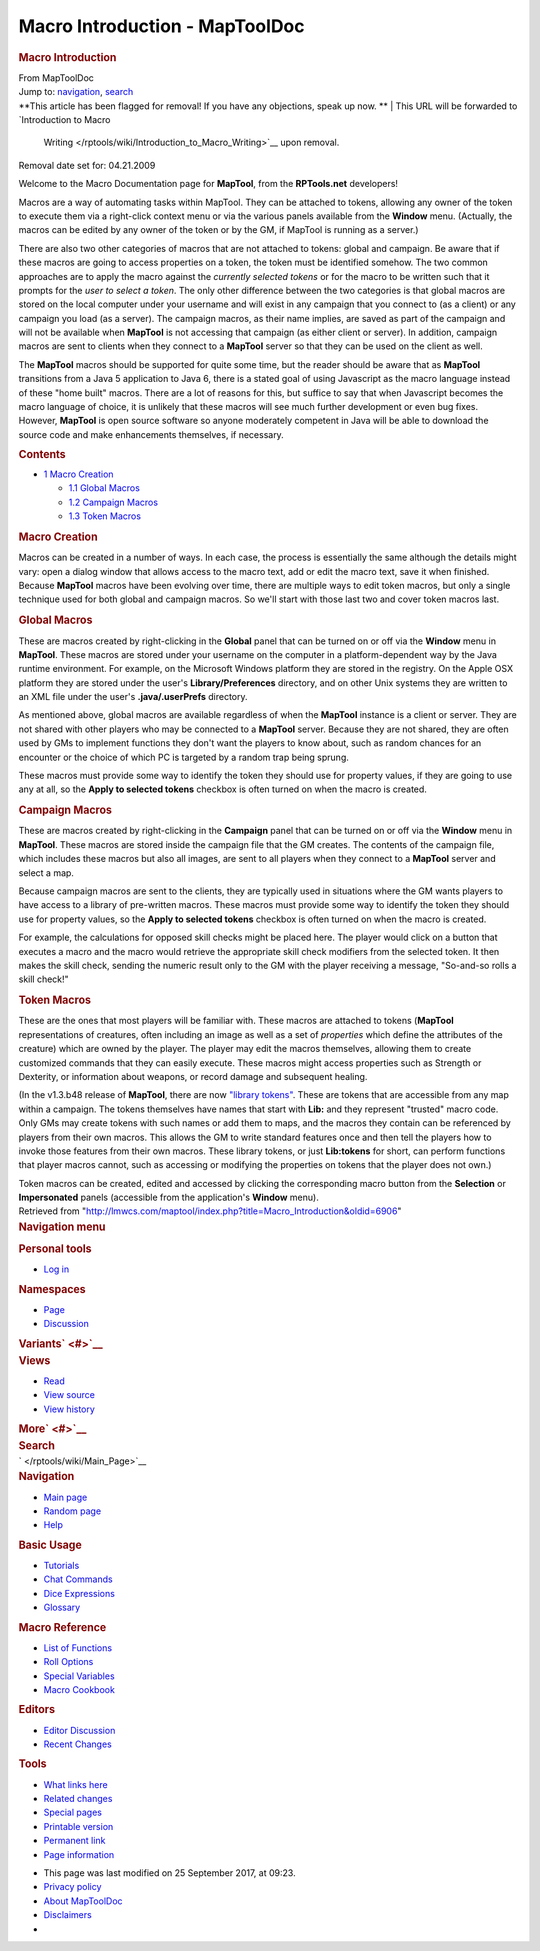 ===============================
Macro Introduction - MapToolDoc
===============================

.. contents::
   :depth: 3
..

.. container:: noprint
   :name: mw-page-base

.. container:: noprint
   :name: mw-head-base

.. container:: mw-body
   :name: content

   .. container:: mw-indicators

   .. rubric:: Macro Introduction
      :name: firstHeading
      :class: firstHeading

   .. container:: mw-body-content
      :name: bodyContent

      .. container::
         :name: siteSub

         From MapToolDoc

      .. container::
         :name: contentSub

      .. container:: mw-jump
         :name: jump-to-nav

         Jump to: `navigation <#mw-head>`__, `search <#p-search>`__

      .. container:: mw-content-ltr
         :name: mw-content-text

         .. container:: template_note

            **This article has been flagged for removal! If you have any
            objections, speak up now.
            **
            | This URL will be forwarded to `Introduction to Macro
              Writing </rptools/wiki/Introduction_to_Macro_Writing>`__
              upon removal.

            Removal date set for: 04.21.2009

         Welcome to the Macro Documentation page for **MapTool**, from
         the **RPTools.net** developers!

         Macros are a way of automating tasks within MapTool. They can
         be attached to tokens, allowing any owner of the token to
         execute them via a right-click context menu or via the various
         panels available from the **Window** menu. (Actually, the
         macros can be edited by any owner of the token or by the GM, if
         MapTool is running as a server.)

         There are also two other categories of macros that are not
         attached to tokens: global and campaign. Be aware that if these
         macros are going to access properties on a token, the token
         must be identified somehow. The two common approaches are to
         apply the macro against the *currently selected tokens* or for
         the macro to be written such that it prompts for the *user to
         select a token*. The only other difference between the two
         categories is that global macros are stored on the local
         computer under your username and will exist in any campaign
         that you connect to (as a client) or any campaign you load (as
         a server). The campaign macros, as their name implies, are
         saved as part of the campaign and will not be available when
         **MapTool** is not accessing that campaign (as either client or
         server). In addition, campaign macros are sent to clients when
         they connect to a **MapTool** server so that they can be used
         on the client as well.

         The **MapTool** macros should be supported for quite some time,
         but the reader should be aware that as **MapTool** transitions
         from a Java 5 application to Java 6, there is a stated goal of
         using Javascript as the macro language instead of these "home
         built" macros. There are a lot of reasons for this, but suffice
         to say that when Javascript becomes the macro language of
         choice, it is unlikely that these macros will see much further
         development or even bug fixes. However, **MapTool** is open
         source software so anyone moderately competent in Java will be
         able to download the source code and make enhancements
         themselves, if necessary.

         .. container:: toc
            :name: toc

            .. container::
               :name: toctitle

               .. rubric:: Contents
                  :name: contents

            -  `1 Macro Creation <#Macro_Creation>`__

               -  `1.1 Global Macros <#Global_Macros>`__
               -  `1.2 Campaign Macros <#Campaign_Macros>`__
               -  `1.3 Token Macros <#Token_Macros>`__

         .. rubric:: Macro Creation
            :name: macro-creation

         Macros can be created in a number of ways. In each case, the
         process is essentially the same although the details might
         vary: open a dialog window that allows access to the macro
         text, add or edit the macro text, save it when finished.
         Because **MapTool** macros have been evolving over time, there
         are multiple ways to edit token macros, but only a single
         technique used for both global and campaign macros. So we'll
         start with those last two and cover token macros last.

         .. rubric:: Global Macros
            :name: global-macros

         These are macros created by right-clicking in the **Global**
         panel that can be turned on or off via the **Window** menu in
         **MapTool**. These macros are stored under your username on the
         computer in a platform-dependent way by the Java runtime
         environment. For example, on the Microsoft Windows platform
         they are stored in the registry. On the Apple OSX platform they
         are stored under the user's **Library/Preferences** directory,
         and on other Unix systems they are written to an XML file under
         the user's **.java/.userPrefs** directory.

         As mentioned above, global macros are available regardless of
         when the **MapTool** instance is a client or server. They are
         not shared with other players who may be connected to a
         **MapTool** server. Because they are not shared, they are often
         used by GMs to implement functions they don't want the players
         to know about, such as random chances for an encounter or the
         choice of which PC is targeted by a random trap being sprung.

         These macros must provide some way to identify the token they
         should use for property values, if they are going to use any at
         all, so the **Apply to selected tokens** checkbox is often
         turned on when the macro is created.

         .. rubric:: Campaign Macros
            :name: campaign-macros

         These are macros created by right-clicking in the **Campaign**
         panel that can be turned on or off via the **Window** menu in
         **MapTool**. These macros are stored inside the campaign file
         that the GM creates. The contents of the campaign file, which
         includes these macros but also all images, are sent to all
         players when they connect to a **MapTool** server and select a
         map.

         Because campaign macros are sent to the clients, they are
         typically used in situations where the GM wants players to have
         access to a library of pre-written macros. These macros must
         provide some way to identify the token they should use for
         property values, so the **Apply to selected tokens** checkbox
         is often turned on when the macro is created.

         For example, the calculations for opposed skill checks might be
         placed here. The player would click on a button that executes a
         macro and the macro would retrieve the appropriate skill check
         modifiers from the selected token. It then makes the skill
         check, sending the numeric result only to the GM with the
         player receiving a message, "So-and-so rolls a skill check!"

         .. rubric:: Token Macros
            :name: token-macros

         These are the ones that most players will be familiar with.
         These macros are attached to tokens (**MapTool**
         representations of creatures, often including an image as well
         as a set of *properties* which define the attributes of the
         creature) which are owned by the player. The player may edit
         the macros themselves, allowing them to create customized
         commands that they can easily execute. These macros might
         access properties such as Strength or Dexterity, or information
         about weapons, or record damage and subsequent healing.

         (In the v1.3.b48 release of **MapTool**, there are now
         `"library tokens" </rptools/wiki/Token:library_token>`__. These
         are tokens that are accessible from any map within a campaign.
         The tokens themselves have names that start with **Lib:** and
         they represent "trusted" macro code. Only GMs may create tokens
         with such names or add them to maps, and the macros they
         contain can be referenced by players from their own macros.
         This allows the GM to write standard features once and then
         tell the players how to invoke those features from their own
         macros. These library tokens, or just **Lib:tokens** for short,
         can perform functions that player macros cannot, such as
         accessing or modifying the properties on tokens that the player
         does not own.)

         Token macros can be created, edited and accessed by clicking
         the corresponding macro button from the **Selection** or
         **Impersonated** panels (accessible from the application's
         **Window** menu).

      .. container:: printfooter

         Retrieved from
         "http://lmwcs.com/maptool/index.php?title=Macro_Introduction&oldid=6906"

      .. container:: catlinks catlinks-allhidden
         :name: catlinks

      .. container:: visualClear

.. container::
   :name: mw-navigation

   .. rubric:: Navigation menu
      :name: navigation-menu

   .. container::
      :name: mw-head

      .. container::
         :name: p-personal

         .. rubric:: Personal tools
            :name: p-personal-label

         -  `Log
            in </maptool/index.php?title=Special:UserLogin&returnto=Macro+Introduction>`__

      .. container::
         :name: left-navigation

         .. container:: vectorTabs
            :name: p-namespaces

            .. rubric:: Namespaces
               :name: p-namespaces-label

            -  `Page </rptools/wiki/Macro_Introduction>`__
            -  `Discussion </maptool/index.php?title=Talk:Macro_Introduction&action=edit&redlink=1>`__

         .. container:: vectorMenu emptyPortlet
            :name: p-variants

            .. rubric:: Variants\ ` <#>`__
               :name: p-variants-label

            .. container:: menu

      .. container::
         :name: right-navigation

         .. container:: vectorTabs
            :name: p-views

            .. rubric:: Views
               :name: p-views-label

            -  `Read </rptools/wiki/Macro_Introduction>`__
            -  `View
               source </maptool/index.php?title=Macro_Introduction&action=edit>`__
            -  `View
               history </maptool/index.php?title=Macro_Introduction&action=history>`__

         .. container:: vectorMenu emptyPortlet
            :name: p-cactions

            .. rubric:: More\ ` <#>`__
               :name: p-cactions-label

            .. container:: menu

         .. container::
            :name: p-search

            .. rubric:: Search
               :name: search

            .. container::
               :name: simpleSearch

   .. container::
      :name: mw-panel

      .. container::
         :name: p-logo

         ` </rptools/wiki/Main_Page>`__

      .. container:: portal
         :name: p-navigation

         .. rubric:: Navigation
            :name: p-navigation-label

         .. container:: body

            -  `Main page </rptools/wiki/Main_Page>`__
            -  `Random page </rptools/wiki/Special:Random>`__
            -  `Help <https://www.mediawiki.org/wiki/Special:MyLanguage/Help:Contents>`__

      .. container:: portal
         :name: p-Basic_Usage

         .. rubric:: Basic Usage
            :name: p-Basic_Usage-label

         .. container:: body

            -  `Tutorials </rptools/wiki/Category:Tutorial>`__
            -  `Chat Commands </rptools/wiki/Chat_Commands>`__
            -  `Dice Expressions </rptools/wiki/Dice_Expressions>`__
            -  `Glossary </rptools/wiki/Glossary>`__

      .. container:: portal
         :name: p-Macro_Reference

         .. rubric:: Macro Reference
            :name: p-Macro_Reference-label

         .. container:: body

            -  `List of
               Functions </rptools/wiki/Category:Macro_Function>`__
            -  `Roll Options </rptools/wiki/Category:Roll_Option>`__
            -  `Special
               Variables </rptools/wiki/Category:Special_Variable>`__
            -  `Macro Cookbook </rptools/wiki/Category:Cookbook>`__

      .. container:: portal
         :name: p-Editors

         .. rubric:: Editors
            :name: p-Editors-label

         .. container:: body

            -  `Editor Discussion </rptools/wiki/Editor>`__
            -  `Recent Changes </rptools/wiki/Special:RecentChanges>`__

      .. container:: portal
         :name: p-tb

         .. rubric:: Tools
            :name: p-tb-label

         .. container:: body

            -  `What links
               here </rptools/wiki/Special:WhatLinksHere/Macro_Introduction>`__
            -  `Related
               changes </rptools/wiki/Special:RecentChangesLinked/Macro_Introduction>`__
            -  `Special pages </rptools/wiki/Special:SpecialPages>`__
            -  `Printable
               version </maptool/index.php?title=Macro_Introduction&printable=yes>`__
            -  `Permanent
               link </maptool/index.php?title=Macro_Introduction&oldid=6906>`__
            -  `Page
               information </maptool/index.php?title=Macro_Introduction&action=info>`__

.. container::
   :name: footer

   -  This page was last modified on 25 September 2017, at 09:23.

   -  `Privacy policy </rptools/wiki/MapToolDoc:Privacy_policy>`__
   -  `About MapToolDoc </rptools/wiki/MapToolDoc:About>`__
   -  `Disclaimers </rptools/wiki/MapToolDoc:General_disclaimer>`__

   -  |Powered by MediaWiki|

   .. container::

.. |Powered by MediaWiki| image:: /maptool/resources/assets/poweredby_mediawiki_88x31.png
   :width: 88px
   :height: 31px
   :target: //www.mediawiki.org/
